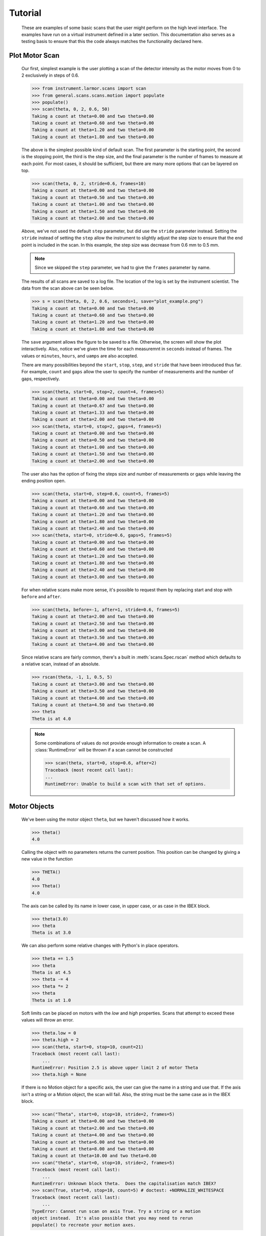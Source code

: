 Tutorial
********


  These are examples of some basic scans that the user might perform
  on the high level interface.  The examples have run on a virtual
  instrument defined in a later section. This documentation also
  serves as a testing basis to ensure that this the code always
  matches the functionality declared here.

  .. comment
     >>> import os, sys
     >>> sys.path.insert(0, os.getcwd())
     >>> import matplotlib
     >>> # matplotlib.use("Agg")

Plot Motor Scan
---------------

  Our first, simplest example is the user plotting a scan of the
  detector intensity as the motor moves from 0 to 2 exclusively in
  steps of 0.6.

  >>> from instrument.larmor.scans import scan
  >>> from general.scans.scans.motion import populate
  >>> populate()
  >>> scan(theta, 0, 2, 0.6, 50)
  Taking a count at theta=0.00 and two theta=0.00
  Taking a count at theta=0.60 and two theta=0.00
  Taking a count at theta=1.20 and two theta=0.00
  Taking a count at theta=1.80 and two theta=0.00

  The above is the simplest possible kind of default scan.  The first
  parameter is the starting point, the second is the stopping point,
  the third is the step size, and the final parameter is the number of
  frames to measure at each point.  For most cases, it should be
  sufficient, but there are many more options that can be layered on
  top.

  >>> scan(theta, 0, 2, stride=0.6, frames=10)
  Taking a count at theta=0.00 and two theta=0.00
  Taking a count at theta=0.50 and two theta=0.00
  Taking a count at theta=1.00 and two theta=0.00
  Taking a count at theta=1.50 and two theta=0.00
  Taking a count at theta=2.00 and two theta=0.00

  Above, we've not used the default ``step`` parameter, but did use
  the ``stride`` parameter instead.  Setting the ``stride`` instead of
  setting the ``step`` allow the instrument to slightly adjust the
  step size to ensure that the end point is included in the scan.  In
  this example, the step size was decrease from 0.6 mm to 0.5 mm.

  .. note:: Since we skipped the ``step`` parameter, we had to give
	    the ``frames`` parameter by name.

  The results of all scans are saved to a log file.  The location of
  the log is set by the instrument scientist.  The data from the scan
  above can be seen below.

  .. literalinclude:: ../../mock_scan_02.dat
     :caption: mock_scan_02.dat

  .. test

     >>> infile = open("mock_scan_02.dat", "r")
     >>> lines = infile.readlines()
     >>> infile.close()
     >>> for line in lines: print(line.split("\t")[0])
     0.0
     0.5
     1.0
     1.5
     2.0

  >>> s = scan(theta, 0, 2, 0.6, seconds=1, save="plot_example.png")
  Taking a count at theta=0.00 and two theta=0.00
  Taking a count at theta=0.60 and two theta=0.00
  Taking a count at theta=1.20 and two theta=0.00
  Taking a count at theta=1.80 and two theta=0.00

  The ``save`` argument allows the figure to be saved to a file.
  Otherwise, the screen will show the plot interactively.  Also,
  notice we've given the time for each measuremnt in ``seconds``
  instead of frames.  The values or ``minutes``, ``hours``, and
  ``uamps`` are also accepted.

  .. image:: ../../plot_example.png
     :alt: Example plot

  There are many possibilities beyond the ``start``, ``stop``,
  ``step``, and ``stride`` that have been introduced thus far.  For
  example, ``count`` and ``gaps`` allow the user to specify the number
  of measurements and the number of gaps, respectively.

  >>> scan(theta, start=0, stop=2, count=4, frames=5)
  Taking a count at theta=0.00 and two theta=0.00
  Taking a count at theta=0.67 and two theta=0.00
  Taking a count at theta=1.33 and two theta=0.00
  Taking a count at theta=2.00 and two theta=0.00
  >>> scan(theta, start=0, stop=2, gaps=4, frames=5)
  Taking a count at theta=0.00 and two theta=0.00
  Taking a count at theta=0.50 and two theta=0.00
  Taking a count at theta=1.00 and two theta=0.00
  Taking a count at theta=1.50 and two theta=0.00
  Taking a count at theta=2.00 and two theta=0.00

  The user also has the option of fixing the steps size and number of
  measurements or gaps while leaving the ending position open.

  >>> scan(theta, start=0, step=0.6, count=5, frames=5)
  Taking a count at theta=0.00 and two theta=0.00
  Taking a count at theta=0.60 and two theta=0.00
  Taking a count at theta=1.20 and two theta=0.00
  Taking a count at theta=1.80 and two theta=0.00
  Taking a count at theta=2.40 and two theta=0.00
  >>> scan(theta, start=0, stride=0.6, gaps=5, frames=5)
  Taking a count at theta=0.00 and two theta=0.00
  Taking a count at theta=0.60 and two theta=0.00
  Taking a count at theta=1.20 and two theta=0.00
  Taking a count at theta=1.80 and two theta=0.00
  Taking a count at theta=2.40 and two theta=0.00
  Taking a count at theta=3.00 and two theta=0.00

  For when relative scans make more sense, it's possible to request
  them by replacing start and stop with ``before`` and ``after``.

  >>> scan(theta, before=-1, after=1, stride=0.6, frames=5)
  Taking a count at theta=2.00 and two theta=0.00
  Taking a count at theta=2.50 and two theta=0.00
  Taking a count at theta=3.00 and two theta=0.00
  Taking a count at theta=3.50 and two theta=0.00
  Taking a count at theta=4.00 and two theta=0.00

  Since relative scans are fairly common, there's a built in
  :meth:`scans.Spec.rscan` method which defaults to a relative scan,
  instead of an absolute.

  >>> rscan(theta, -1, 1, 0.5, 5)
  Taking a count at theta=3.00 and two theta=0.00
  Taking a count at theta=3.50 and two theta=0.00
  Taking a count at theta=4.00 and two theta=0.00
  Taking a count at theta=4.50 and two theta=0.00
  >>> theta
  Theta is at 4.0

  .. note:: Some combinations of values do not provide enough
	    information to create a scan.  A :class:`RuntimeError`
	    will be thrown if a scan cannot be constructed

	    >>> scan(theta, start=0, stop=0.6, after=2)
	    Traceback (most recent call last):
	    ...
	    RuntimeError: Unable to build a scan with that set of options.


Motor Objects
-------------

  We've been using the motor object ``theta``, but we haven't
  discussed how it works.

  >>> theta()
  4.0

  Calling the object with no parameters returns the current position.
  This position can be changed by giving a new value in the function

  >>> THETA()
  4.0
  >>> Theta()
  4.0

  The axis can be called by its name in lower case, in upper case, or
  as case in the IBEX block.

  >>> theta(3.0)
  >>> theta
  Theta is at 3.0

  We can also perform some relative changes with Python's in place
  operators.

  >>> theta += 1.5
  >>> theta
  Theta is at 4.5
  >>> theta -= 4
  >>> theta *= 2
  >>> theta
  Theta is at 1.0

  Soft limits can be placed on motors with the `low` and `high`
  properties.  Scans that attempt to exceed these values will throw an
  error.

  >>> theta.low = 0
  >>> theta.high = 2
  >>> scan(theta, start=0, stop=10, count=21)
  Traceback (most recent call last):
      ...
  RuntimeError: Position 2.5 is above upper limit 2 of motor Theta
  >>> theta.high = None

  If there is no Motion object for a specific axis, the user can give
  the name in a string and use that.  If the axis isn't a string or a
  Motion object, the scan will fail.  Also, the string must be the
  same case as in the IBEX block.

  >>> scan("Theta", start=0, stop=10, stride=2, frames=5)
  Taking a count at theta=0.00 and two theta=0.00
  Taking a count at theta=2.00 and two theta=0.00
  Taking a count at theta=4.00 and two theta=0.00
  Taking a count at theta=6.00 and two theta=0.00
  Taking a count at theta=8.00 and two theta=0.00
  Taking a count at theta=10.00 and two theta=0.00
  >>> scan("theta", start=0, stop=10, stride=2, frames=5)
  Traceback (most recent call last):
      ...
  RuntimeError: Unknown block theta.  Does the capitalisation match IBEX?
  >>> scan(True, start=0, stop=10, count=5) # doctest: +NORMALIZE_WHITESPACE
  Traceback (most recent call last):
      ...
  TypeError: Cannot run scan on axis True. Try a string or a motion
  object instead.  It's also possible that you may need to rerun
  populate() to recreate your motion axes.

Perform Fits
------------

  Performing a fit on a measurement is merely a modification of
  performing the plot

  >>> from general.scans.scans.fit import *

  >>> fit = scan(theta, start=0, stop=2, stride=0.6, fit=Linear, frames=5)
  Taking a count at theta=0.00 and two theta=0.00
  Taking a count at theta=0.50 and two theta=0.00
  Taking a count at theta=1.00 and two theta=0.00
  Taking a count at theta=1.50 and two theta=0.00
  Taking a count at theta=2.00 and two theta=0.00
  >>> abs(fit["slope"] - 0.33) < 0.02
  True

  In this instance, the user requested a linear fit.  The result was an
  array with the slope and intercept.  The fit is also plotted over the
  original graph when finished.

  .. image:: ../../linear.png

  >>> fit = scan(theta, start=0, stop=2, stride=0.6, fit=PolyFit(3), frames=5)
  Taking a count at theta=0.00 and two theta=0.00
  Taking a count at theta=0.50 and two theta=0.00
  Taking a count at theta=1.00 and two theta=0.00
  Taking a count at theta=1.50 and two theta=0.00
  Taking a count at theta=2.00 and two theta=0.00
  >>> abs(fit["x^0"]) < 0.1
  True

  Higher order polynomials are also supported

  .. image:: ../../cubic.png

  We can also plot the same scan against a Gaussian

  >>> fit = scan(theta, start=0, stop=2, count=11, fit=Gaussian, frames=5, save="gaussian.png")
  Taking a count at theta=0.00 and two theta=0.00
  Taking a count at theta=0.20 and two theta=0.00
  Taking a count at theta=0.40 and two theta=0.00
  Taking a count at theta=0.60 and two theta=0.00
  Taking a count at theta=0.80 and two theta=0.00
  Taking a count at theta=1.00 and two theta=0.00
  Taking a count at theta=1.20 and two theta=0.00
  Taking a count at theta=1.40 and two theta=0.00
  Taking a count at theta=1.60 and two theta=0.00
  Taking a count at theta=1.80 and two theta=0.00
  Taking a count at theta=2.00 and two theta=0.00
  >>> abs(fit["center"] - 1.0) < 0.2
  True

  .. figure:: ../../gaussian.png
     :alt: Fitting a gaussian

  There is a simple peak finder as well.  It finds the largest data
  point and then fits the local neighbourhood of points to a parabola
  to refine that point.  The width of that neighbourhood is the
  parameter to PeakFit.

  >>> fit = scan(theta, start=0, stop=2, count=11, fit=PeakFit(0.7), frames=5, save="peak.png")
  Taking a count at theta=0.00 and two theta=0.00
  Taking a count at theta=0.20 and two theta=0.00
  Taking a count at theta=0.40 and two theta=0.00
  Taking a count at theta=0.60 and two theta=0.00
  Taking a count at theta=0.80 and two theta=0.00
  Taking a count at theta=1.00 and two theta=0.00
  Taking a count at theta=1.20 and two theta=0.00
  Taking a count at theta=1.40 and two theta=0.00
  Taking a count at theta=1.60 and two theta=0.00
  Taking a count at theta=1.80 and two theta=0.00
  Taking a count at theta=2.00 and two theta=0.00
  >>> abs(fit["peak"] - 1.0) < 0.1
  True

  .. figure:: ../../peak.png
     :alt: Fitting a peak


Perform complex scans
---------------------

  Some uses need more complicated measurements that just a simple scan
  over a single axis.  These more complicated commands may need some
  initial coaching from the beamline scientist, but should be simple
  enough for the user to modify them without assistance.

  >>> th= scan(theta, start=0, stop=1, stride=0.3)

  The above command does not contain a time command, so it does not
  run the full scan command.  Instead, it merely creates a scan
  object, which is then stored in the ``th`` variable.

  To start with, a user may want to scan theta and two theta together in
  lock step.

  >>> two_th= scan(two_theta, start=0, stop=2, stride=0.6)
  >>> (th& two_th).plot(frames=10, save="locked.png")
  Taking a count at theta=0.00 and two theta=0.00
  Taking a count at theta=0.25 and two theta=0.50
  Taking a count at theta=0.50 and two theta=1.00
  Taking a count at theta=0.75 and two theta=1.50
  Taking a count at theta=1.00 and two theta=2.00

  .. figure:: ../../locked.png
     :alt: Scan of th and two_th locked together

  On the other hand, if the user is unsure about the proper sample
  alignment, they may want to investigate theta and two-theta separately

  >>> th = scan(theta, start=0, stop=12, stride=0.5)
  >>> two_th = scan(two_theta, start=0, stop=2, stride=0.5)
  >>> (th * two_th).plot(frames=5, save="2d.png") # doctest: +ELLIPSIS
  Taking a count at theta=0.00 and two theta=0.00
  Taking a count at theta=0.00 and two theta=0.50
  Taking a count at theta=0.00 and two theta=1.00
  Taking a count at theta=0.00 and two theta=1.50
  Taking a count at theta=0.00 and two theta=2.00
  Taking a count at theta=0.50 and two theta=0.00
  Taking a count at theta=0.50 and two theta=0.50
  Taking a count at theta=0.50 and two theta=1.00
  Taking a count at theta=0.50 and two theta=1.50
  Taking a count at theta=0.50 and two theta=2.00
  ...
  Taking a count at theta=11.50 and two theta=0.00
  Taking a count at theta=11.50 and two theta=0.50
  Taking a count at theta=11.50 and two theta=1.00
  Taking a count at theta=11.50 and two theta=1.50
  Taking a count at theta=11.50 and two theta=2.00
  Taking a count at theta=12.00 and two theta=0.00
  Taking a count at theta=12.00 and two theta=0.50
  Taking a count at theta=12.00 and two theta=1.00
  Taking a count at theta=12.00 and two theta=1.50
  Taking a count at theta=12.00 and two theta=2.00

  .. figure:: ../../2d.png
     :alt: 2D scan image

  Two scans can also be run one after the other.  If there are any
  overlapping points, then the measurement at that location will be
  performed twice and the results combined.  This can allow for
  iterative scanning to improve statistics.

  >>> two_theta(3.0)
  >>> th = scan(theta, start=0, stop=1, stride=0.5)
  >>> (th + th + th).plot(frames=5)
  Taking a count at theta=0.00 and two theta=3.00
  Taking a count at theta=0.50 and two theta=3.00
  Taking a count at theta=1.00 and two theta=3.00
  Taking a count at theta=0.00 and two theta=3.00
  Taking a count at theta=0.50 and two theta=3.00
  Taking a count at theta=1.00 and two theta=3.00
  Taking a count at theta=0.00 and two theta=3.00
  Taking a count at theta=0.50 and two theta=3.00
  Taking a count at theta=1.00 and two theta=3.00

  A scan can also be run in the reverse direction, if desired.

  >>> th.reverse.plot(frames=5)
  Taking a count at theta=1.00 and two theta=3.00
  Taking a count at theta=0.50 and two theta=3.00
  Taking a count at theta=0.00 and two theta=3.00

  To minimise motor movement, a scan can turn around at its end and
  run backwards to collect more statistics

  >>> th.and_back.plot(frames=5)
  Taking a count at theta=0.00 and two theta=3.00
  Taking a count at theta=0.50 and two theta=3.00
  Taking a count at theta=1.00 and two theta=3.00
  Taking a count at theta=1.00 and two theta=3.00
  Taking a count at theta=0.50 and two theta=3.00
  Taking a count at theta=0.00 and two theta=3.00

  For a more interactive experience, a scan be set to cycle forever,
  improving the statistics until the use manually kills the scan.

  >>> scan(theta, start=0, stop=1, stride=0.5).forever.fit(Gaussian, frames=5) #doctest: +SKIP

Estimate time
-------------

  It's not all that uncommon for users to find themselves setting an
  overnight run to perform while they sleep.  Since they are usually
  writing these scripts around two in the morning, their arithemtic
  skills frequently fail.  When the run terminates prematurely, the
  beam time is wasted.  When the user underestimates the time that
  they're requesting, they wake up to find that their measurements
  haven't finished and they must use more beam time to finish their
  results.

  Having the scan system perform estimates of the time required and
  the point of completion is a simple convenience to prevent these
  user headaches.

  >>> scan(theta, start=0, stop=2.0, step=0.6).calculate(frames=50)
  20.0
  >>> scan(theta, start=0, stop=2.0, step=0.6).calculate(uamps=0.1)
  36.0
  >>> scan(theta, start=0, stop=2.0, step=0.6).calculate(hours=1.0)
  14400.0
  >>> scan(theta, start=0, stop=2.0, step=0.6).calculate(minutes=1.0)
  240.0
  >>> scan(theta, start=0, stop=2.0, step=0.6).calculate(seconds=5.0)
  20.0

  >>> needed = scan(theta, start=0, stop=2.0, step=0.6).calculate(frames=1000, time=True) #doctest: +SKIP
  The run would finish at 2017-07-17 20:06:24.600802
  >>> print(needed) #doctest: +SKIP
  400.0

SPEC compatibility
------------------

  As a convenience to users with an x-ray background, the `ascan` and
  dscan from SPEC have been implemented on top of the scanning
  interface.  The only major change is that negative times now
  represent a number of frames instead of a monitor count, since
  waiting for a monitor count is currently unsupported.

  >>> ascan(theta, 0, 2, 10, 1)
  Taking a count at theta=0.00 and two theta=3.00
  Taking a count at theta=0.20 and two theta=3.00
  Taking a count at theta=0.40 and two theta=3.00
  Taking a count at theta=0.60 and two theta=3.00
  Taking a count at theta=0.80 and two theta=3.00
  Taking a count at theta=1.00 and two theta=3.00
  Taking a count at theta=1.20 and two theta=3.00
  Taking a count at theta=1.40 and two theta=3.00
  Taking a count at theta=1.60 and two theta=3.00
  Taking a count at theta=1.80 and two theta=3.00
  Taking a count at theta=2.00 and two theta=3.00
  >>> theta(0.5)
  >>> dscan(theta, -1, 1, 10, -50)
  Traceback (most recent call last):
      ...
  RuntimeError: Position -0.5 is below lower limit 0 of motor Theta
  >>> theta(2.5)
  >>> dscan(theta, -1, 1, 10, -50)
  Taking a count at theta=1.50 and two theta=3.00
  Taking a count at theta=1.70 and two theta=3.00
  Taking a count at theta=1.90 and two theta=3.00
  Taking a count at theta=2.10 and two theta=3.00
  Taking a count at theta=2.30 and two theta=3.00
  Taking a count at theta=2.50 and two theta=3.00
  Taking a count at theta=2.70 and two theta=3.00
  Taking a count at theta=2.90 and two theta=3.00
  Taking a count at theta=3.10 and two theta=3.00
  Taking a count at theta=3.30 and two theta=3.00
  Taking a count at theta=3.50 and two theta=3.00
  >>> theta
  Theta is at 2.5


Position Commands
-----------------

  The user needs to give three of the following keyword arguments to
  create a scan.

  :start: This is the initial position of the scan. Fnord
  :stop: This is the final position of the scan.  The type of step
	 chosen determines whether or not this final value is guaranteed
	 to be included in the final measurement.
  :before: This sets the initial position relative to the current position.
  :after: This sets the final position relative to the current position.
  :count: The total number of measurements to perform.  This parameter
	  always take precedence over "gaps"
  :gaps: The number steps to take.  The total number of measurements is
	 always one greater than the number of gaps.
  :stride: A *requested*, but not *mandatory*, step size.  Users often know
	   the range over which they wish to scan and their desired
	   scanning resolution.  ``stride`` measured the entire range, but
	   may increase the resolution to give equally spaced measurements.
	   ``stride`` always take precedence over ``step``
  :step: A mandatory step size.  If the request measurement range is not an
	 integer number of steps, the measurement will stop before the
	 requested end.

  See the :meth:`scans.Util.get_points` function for more information on the parameters.


Class setup
-----------

  The base class for the low level code is the ``Scan`` class.  This
  ensures that any functionality added to this class or bugs fixed in
  its code propagate out to all callers of this library.  Unfortunately,
  Python does not have a concept of interfaces, so we cannot force all
  children to have a set of defined functions.  However, any subclasses
  of ``Scan`` must contain the follow member functions:

  :map: Create a modified version of the scan based on a user supplied
       function.  The original position of each point is fed as input to
       the function and the return value of the function is the new
       position.
  :reverse: Create a copy of the scan that runs in the opposite direction.
	    Reverse should be a property, since it takes no parameters
  :__len__: Return the number of elements in the scan
  :__iter__: Return an iterator that steps through the scan one position at
	    a time, yielding the current position at each point.

  There are four default subclasses of Scan that should handle most of
  the requirements

  SimpleScan
	     is the lowest level of the scan system.  It requires a
	     function which performs the desired action on each point, a
	     list of points, and a name for the axis.  At this time, all
	     scans are combinations of simpleScans.

  SumScan
     runs two scans sequentially.  These scans do not need to be on
     the same axes or even move the same number of axes.

  ProductScan
	     performs every possible combination of positions for two
	     different scans.  This provides an alternative to nested
	     loops.

  ParallelScan
	     takes to scans and runs their actions together at each
	     step.  For example, if ``a' was a scan over theta and `b``
	     was a scan over two theta, then ``a && b`` would scan each
	     theta angle with its corresponding two theta.

  The base ``Scan`` class contains four useful member functions.

  :plot: The ``plot`` function goes to each position listed in the scan,
	 takes a count, and plots it on an axis.  The user can specify the
	 counting command.
  :measure: The ``measure`` function goes to each position in the in the scan
	    and records a measurement.  The function is passed a title
	    which can include information about the current position in the
	    scan.
  :fit: Like ``plot``, this function takes a single count at each position.
	It then fits it to the user supplied model and returns the fitted
	value.  This could be anything from the peak position to the
	frequency of the curve.
  :calculate: This function takes a desired measurement time at each point
	      and, optionally, an approximated motor movement time.  It
	      returns an estimated duration for the scan and time of
	      completion.


Design Goals
------------

  This is a proposal for an improved system for running scans on the
  instrument.  The idea is to use ``Scan`` objects to represent the parts
  of the scan.  These scan objects form an algebra, making them easier
  to compose than using ``for`` loops.  These scan objects are mainly
  intended as tools for the instrument scientists for creating a higher
  level interface that the users will interact with.

  We desire the following traits in the Scanning system


User simplicity
===============

  The users need to be able to perform simple scans without thinking
  about object orient programming or algebraic data types.  Performing a
  basic scan should always be a one liner.  Making modified versions of
  that scan should require learning a modification of that command and
  not an entirely new structure.  Common, sensible user options should
  be available and sane defaults given.

  The code should also take advantage of Python's built in documentation
  system to allow for discoverability of all of the functionality of
  these scripts.


Composability
=============

  The code should trivially allow combining smaller scripts into a
  larger script.  This ensures that, as long as the smaller scripts are
  bug free, the larger scripts will also be free of bugs by
  construction.


Functionality
=============

  The code should be able to perform all of the tasks that might involve
  scanning on the beamline, from the common place to the irregular.

  Plotting: It should be possible to plot any readback value as a function
	    of any set of motor positions.  Scans of multiple axes should
	    be able to either plot multiple labelled lines or a 2D heatmap
  Measuring: Performing a full series of measurements should only be a
	     minor modification of the plotting command
  Fitting: The user should be capable of performing fits on curves to
	   extract values of interest.  Common fitting routines should be
	   a simple string while still accepting custom functions for
	   exceptional circumstances
  Spacing: It should be possible to space points both linearly and
	   logarithmically.
  Prediction: It should be possible to estimate the time needed for a scan
	      before the scan is performed.
